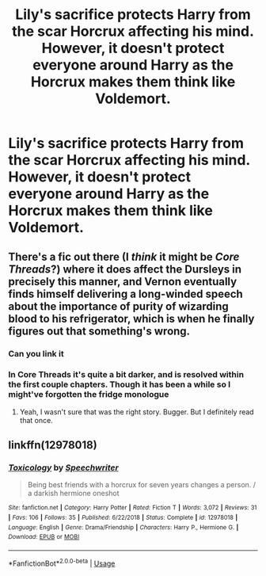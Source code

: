 #+TITLE: Lily's sacrifice protects Harry from the scar Horcrux affecting his mind. However, it doesn't protect everyone around Harry as the Horcrux makes them think like Voldemort.

* Lily's sacrifice protects Harry from the scar Horcrux affecting his mind. However, it doesn't protect everyone around Harry as the Horcrux makes them think like Voldemort.
:PROPERTIES:
:Author: LordUltimus92
:Score: 4
:DateUnix: 1570572523.0
:DateShort: 2019-Oct-09
:FlairText: Prompt
:END:

** There's a fic out there (I /think/ it might be /Core Threads/?) where it does affect the Dursleys in precisely this manner, and Vernon eventually finds himself delivering a long-winded speech about the importance of purity of wizarding blood to his refrigerator, which is when he finally figures out that something's wrong.
:PROPERTIES:
:Author: Achille-Talon
:Score: 11
:DateUnix: 1570574131.0
:DateShort: 2019-Oct-09
:END:

*** Can you link it
:PROPERTIES:
:Author: carxxxxx
:Score: 3
:DateUnix: 1570576509.0
:DateShort: 2019-Oct-09
:END:


*** In Core Threads it's quite a bit darker, and is resolved within the first couple chapters. Though it has been a while so I might've forgotten the fridge monologue
:PROPERTIES:
:Author: dancortens
:Score: 2
:DateUnix: 1570591301.0
:DateShort: 2019-Oct-09
:END:

**** Yeah, I wasn't sure that was the right story. Bugger. But I definitely read that once.
:PROPERTIES:
:Author: Achille-Talon
:Score: 1
:DateUnix: 1570615603.0
:DateShort: 2019-Oct-09
:END:


** linkffn(12978018)
:PROPERTIES:
:Author: adgnatum
:Score: 1
:DateUnix: 1570589452.0
:DateShort: 2019-Oct-09
:END:

*** [[https://www.fanfiction.net/s/12978018/1/][*/Toxicology/*]] by [[https://www.fanfiction.net/u/822022/Speechwriter][/Speechwriter/]]

#+begin_quote
  Being best friends with a horcrux for seven years changes a person. / a darkish hermione oneshot
#+end_quote

^{/Site/:} ^{fanfiction.net} ^{*|*} ^{/Category/:} ^{Harry} ^{Potter} ^{*|*} ^{/Rated/:} ^{Fiction} ^{T} ^{*|*} ^{/Words/:} ^{3,072} ^{*|*} ^{/Reviews/:} ^{31} ^{*|*} ^{/Favs/:} ^{106} ^{*|*} ^{/Follows/:} ^{35} ^{*|*} ^{/Published/:} ^{6/22/2018} ^{*|*} ^{/Status/:} ^{Complete} ^{*|*} ^{/id/:} ^{12978018} ^{*|*} ^{/Language/:} ^{English} ^{*|*} ^{/Genre/:} ^{Drama/Friendship} ^{*|*} ^{/Characters/:} ^{Harry} ^{P.,} ^{Hermione} ^{G.} ^{*|*} ^{/Download/:} ^{[[http://www.ff2ebook.com/old/ffn-bot/index.php?id=12978018&source=ff&filetype=epub][EPUB]]} ^{or} ^{[[http://www.ff2ebook.com/old/ffn-bot/index.php?id=12978018&source=ff&filetype=mobi][MOBI]]}

--------------

*FanfictionBot*^{2.0.0-beta} | [[https://github.com/tusing/reddit-ffn-bot/wiki/Usage][Usage]]
:PROPERTIES:
:Author: FanfictionBot
:Score: 1
:DateUnix: 1570589458.0
:DateShort: 2019-Oct-09
:END:
